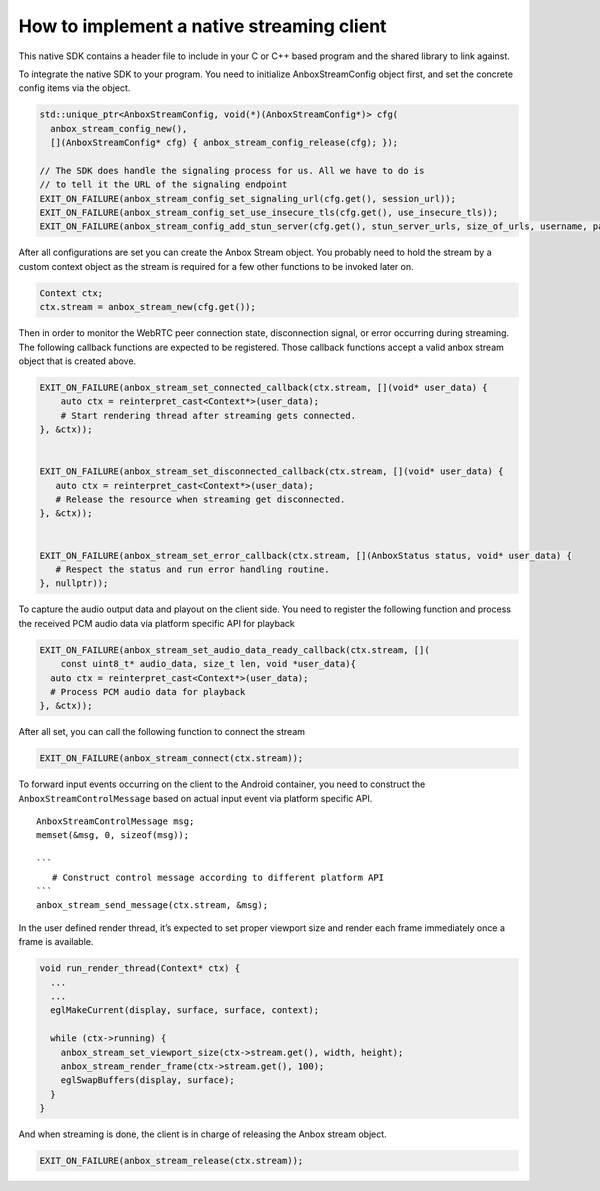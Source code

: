 .. _howto_stream_native-client:

==========================================
How to implement a native streaming client
==========================================

This native SDK contains a header file to include in your C or C++ based
program and the shared library to link against.

To integrate the native SDK to your program. You need to initialize
AnboxStreamConfig object first, and set the concrete config items via
the object.

.. code:: bash

       std::unique_ptr<AnboxStreamConfig, void(*)(AnboxStreamConfig*)> cfg(
         anbox_stream_config_new(),
         [](AnboxStreamConfig* cfg) { anbox_stream_config_release(cfg); });

       // The SDK does handle the signaling process for us. All we have to do is
       // to tell it the URL of the signaling endpoint
       EXIT_ON_FAILURE(anbox_stream_config_set_signaling_url(cfg.get(), session_url));
       EXIT_ON_FAILURE(anbox_stream_config_set_use_insecure_tls(cfg.get(), use_insecure_tls));
       EXIT_ON_FAILURE(anbox_stream_config_add_stun_server(cfg.get(), stun_server_urls, size_of_urls, username, password));

After all configurations are set you can create the Anbox Stream object.
You probably need to hold the stream by a custom context object as the
stream is required for a few other functions to be invoked later on.

.. code:: bash

       Context ctx;
       ctx.stream = anbox_stream_new(cfg.get());

Then in order to monitor the WebRTC peer connection state, disconnection
signal, or error occurring during streaming. The following callback
functions are expected to be registered. Those callback functions accept
a valid anbox stream object that is created above.

.. code:: bash

       EXIT_ON_FAILURE(anbox_stream_set_connected_callback(ctx.stream, [](void* user_data) {
           auto ctx = reinterpret_cast<Context*>(user_data);
           # Start rendering thread after streaming gets connected.
       }, &ctx));


       EXIT_ON_FAILURE(anbox_stream_set_disconnected_callback(ctx.stream, [](void* user_data) {
          auto ctx = reinterpret_cast<Context*>(user_data);
          # Release the resource when streaming get disconnected.
       }, &ctx));


       EXIT_ON_FAILURE(anbox_stream_set_error_callback(ctx.stream, [](AnboxStatus status, void* user_data) {
          # Respect the status and run error handling routine.
       }, nullptr));

To capture the audio output data and playout on the client side. You
need to register the following function and process the received PCM
audio data via platform specific API for playback

.. code:: bash

       EXIT_ON_FAILURE(anbox_stream_set_audio_data_ready_callback(ctx.stream, [](
           const uint8_t* audio_data, size_t len, void *user_data){
         auto ctx = reinterpret_cast<Context*>(user_data);
         # Process PCM audio data for playback
       }, &ctx));

After all set, you can call the following function to connect the stream

.. code:: bash

       EXIT_ON_FAILURE(anbox_stream_connect(ctx.stream));

To forward input events occurring on the client to the Android
container, you need to construct the ``AnboxStreamControlMessage`` based
on actual input event via platform specific API.

::

         AnboxStreamControlMessage msg;
         memset(&msg, 0, sizeof(msg));

         ```
            # Construct control message according to different platform API
         ```
         anbox_stream_send_message(ctx.stream, &msg);

In the user defined render thread, it’s expected to set proper viewport
size and render each frame immediately once a frame is available.

.. code:: bash


   void run_render_thread(Context* ctx) {
     ...
     ...
     eglMakeCurrent(display, surface, surface, context);

     while (ctx->running) {
       anbox_stream_set_viewport_size(ctx->stream.get(), width, height);
       anbox_stream_render_frame(ctx->stream.get(), 100);
       eglSwapBuffers(display, surface);
     }
   }

And when streaming is done, the client is in charge of releasing the
Anbox stream object.

.. code:: bash

       EXIT_ON_FAILURE(anbox_stream_release(ctx.stream));

